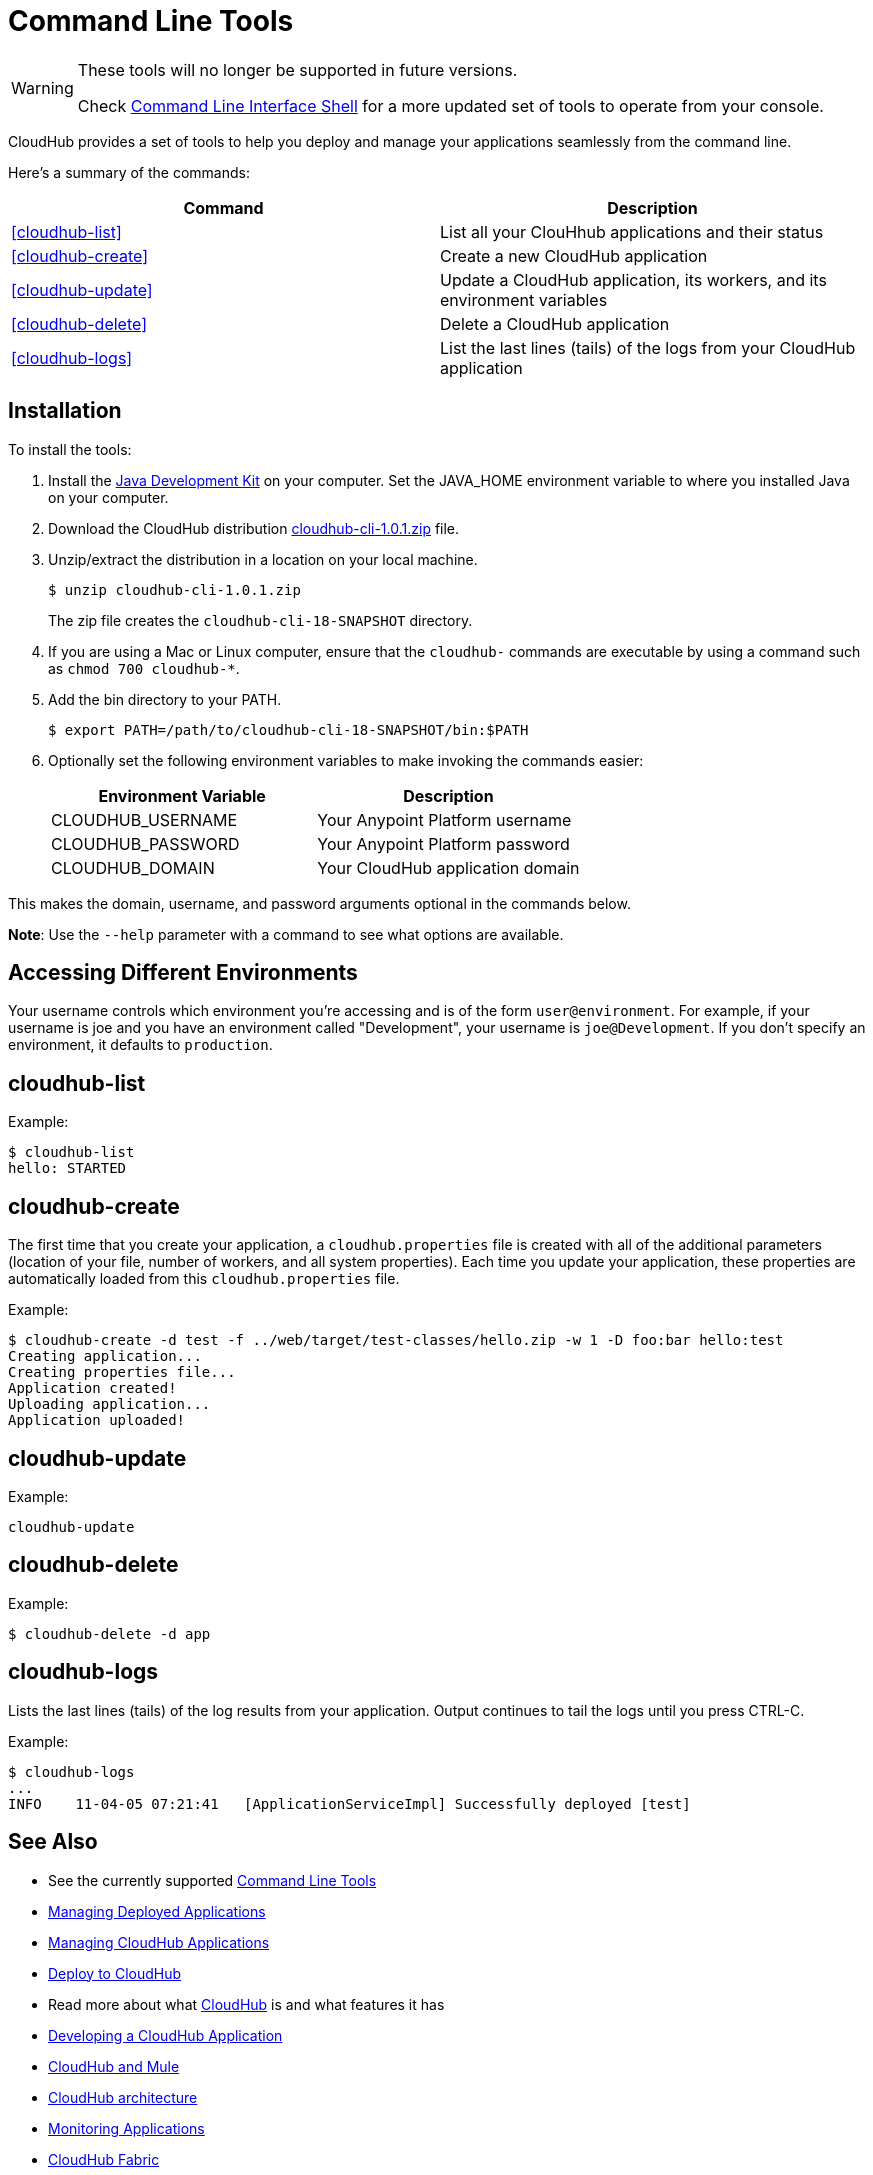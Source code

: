 = Command Line Tools
:keywords: cloudhub, cloud

[WARNING]
====
These tools will no longer be supported in future versions.

Check link:/runtime-manager/anypoint-platform-cli[Command Line Interface Shell] for a more updated set of tools to operate from your console.
====

CloudHub provides a set of tools to help you deploy and manage your applications seamlessly from the command line.

Here's a summary of the commands:

[width="100a",cols="50a,50a",options="header"]
|===
|Command |Description
|<<cloudhub-list>> |List all your ClouHhub applications and their status
|<<cloudhub-create>> |Create a new CloudHub application
|<<cloudhub-update>> |Update a CloudHub application, its workers, and its environment variables
|<<cloudhub-delete>> |Delete a CloudHub application
|<<cloudhub-logs>> |List the last lines (tails) of the logs from your CloudHub application
|===

== Installation

To install the tools:

. Install the link:http://www.oracle.com/technetwork/java/javase/downloads/jdk7-downloads-1880260.html[Java Development Kit] on your computer. Set the JAVA_HOME environment variable to where you installed Java on your computer.
. Download the CloudHub distribution link:_attachments/cloudhub-cli-1.0.1.zip[cloudhub-cli-1.0.1.zip] file.
. Unzip/extract the distribution in a location on your local machine.
+
[source,bash]
----
$ unzip cloudhub-cli-1.0.1.zip
----
+
The zip file creates the `cloudhub-cli-18-SNAPSHOT` directory.
+
. If you are using a Mac or Linux computer, ensure that the `cloudhub-` commands are executable by using a command such as `chmod 700 cloudhub-*`.
. Add the bin directory to your PATH.
+
[source,bash]
----
$ export PATH=/path/to/cloudhub-cli-18-SNAPSHOT/bin:$PATH
----
+
. Optionally set the following environment variables to make invoking the commands easier:
+
[width="100a",cols="50a,50a",options="header"]
|===
|Environment Variable |Description
|CLOUDHUB_USERNAME |Your Anypoint Platform username
|CLOUDHUB_PASSWORD |Your Anypoint Platform password
|CLOUDHUB_DOMAIN |Your CloudHub application domain
|===

This makes the domain, username, and password arguments optional in the commands below.

*Note*: Use the `--help` parameter with a command to see what options are available.


== Accessing Different Environments

Your username controls which environment you're accessing and is of the form `user@environment`. For example, if your username is joe and you have an environment called "Development", your username is `joe@Development`. If you don't specify an environment, it defaults to `production`.

== cloudhub-list

Example:

[source,bash]
----
$ cloudhub-list
hello: STARTED
----

// Click for Help

== cloudhub-create

The first time that you create your application, a `cloudhub.properties` file is created with all of the additional parameters (location of your file, number of workers, and all system properties). Each time you update your application, these properties are automatically loaded from this `cloudhub.properties` file.

Example:

[source,bash, linenums]
----
$ cloudhub-create -d test -f ../web/target/test-classes/hello.zip -w 1 -D foo:bar hello:test
Creating application...
Creating properties file...
Application created!
Uploading application...
Application uploaded!
----

// Click for Help

== cloudhub-update

Example:

[source,bash]
----
cloudhub-update
----

// Click for Help

== cloudhub-delete

Example:

[source,bash]
----
$ cloudhub-delete -d app
----

// Click for Help

== cloudhub-logs

Lists the last lines (tails) of the log results from your application. Output continues to tail the logs until you press CTRL-C.

Example:

[source,bash]
----
$ cloudhub-logs
...
INFO    11-04-05 07:21:41   [ApplicationServiceImpl] Successfully deployed [test]
----

== See Also

* See the currently supported link:/runtime-manager/anypoint-platform-cli[Command Line Tools]
* link:/runtime-manager/managing-deployed-applications[Managing Deployed Applications]
* link:/runtime-manager/managing-cloudhub-applications[Managing CloudHub Applications]
* link:/runtime-manager/deploying-to-cloudhub[Deploy to CloudHub]
* Read more about what link:/runtime-manager/cloudhub[CloudHub] is and what features it has
* link:/runtime-manager/developing-a-cloudhub-application[Developing a CloudHub Application]
* link:/runtime-manager/cloudhub-and-mule[CloudHub and Mule]
* link:/runtime-manager/cloudhub-architecture[CloudHub architecture]
* link:/runtime-manager/monitoring-applications[Monitoring Applications]
* link:/runtime-manager/cloudhub-fabric[CloudHub Fabric]
* link:/runtime-manager/managing-queues[Managing Queues]
* link:/runtime-manager/managing-application-data-with-object-stores[Managing Application Data with Object Stores]
* link:/runtime-manager/secure-application-properties[Secure Application Properties]
* link:/runtime-manager/virtual-private-cloud[Virtual Private Cloud]
* link:/runtime-manager/penetration-testing-policies[Penetration Testing Policies]
